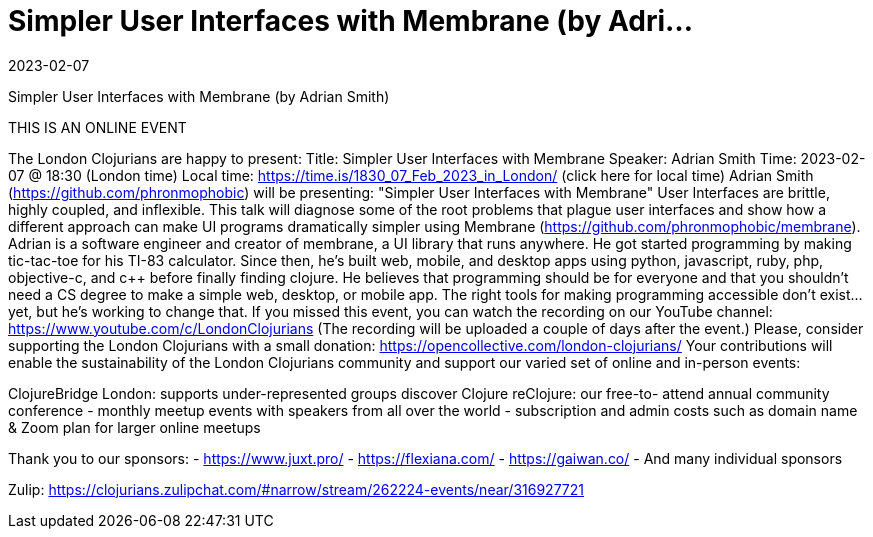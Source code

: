 = Simpler User Interfaces with Membrane (by Adri...
2023-02-07
:jbake-type: event
:jbake-edition: 2023-02-07
:jbake-link: https://www.meetup.com/London-Clojurians/events/290017912/
:jbake-location: 
:jbake-start: 2023-02-07
:jbake-end: 2023-02-07

Simpler User Interfaces with Membrane (by Adrian Smith)

THIS IS AN ONLINE EVENT
[Connection details will be shared 1h before the start time]
The London Clojurians are happy to present:
Title: Simpler User Interfaces with Membrane
Speaker: Adrian Smith
Time: 2023-02-07 @ 18:30 (London time)
Local time: https://time.is/1830_07_Feb_2023_in_London/ (click here for local time)
Adrian Smith (https://github.com/phronmophobic) will be presenting:
&quot;Simpler User Interfaces with Membrane&quot;
User Interfaces are brittle, highly coupled, and inflexible. This talk
will diagnose some of the root problems that plague user interfaces
and show how a different approach can make UI programs dramatically
simpler using Membrane (https://github.com/phronmophobic/membrane).
Adrian is a software engineer and creator of membrane, a UI library
that runs anywhere. He got started programming by making tic-tac-toe
for his TI-83 calculator. Since then, he's built web, mobile, and
desktop apps using python, javascript, ruby, php, objective-c, and c++
before finally finding clojure. He believes that programming should be
for everyone and that you shouldn't need a CS degree to make a simple
web, desktop, or mobile app. The right tools for making programming
accessible don't exist... yet, but he's working to change that.
If you missed this event, you can watch the recording on our YouTube channel:
https://www.youtube.com/c/LondonClojurians
(The recording will be uploaded a couple of days after the event.)
Please, consider supporting the London Clojurians with a small donation:
https://opencollective.com/london-clojurians/
Your contributions will enable the sustainability of the London
Clojurians community and support our varied set of online and
in-person events:

ClojureBridge London: supports under-represented groups discover Clojure
reClojure: our free-to- attend annual community conference
- monthly meetup events with speakers from all over the world
- subscription and admin costs such as domain name &amp; Zoom plan for
larger online meetups

Thank you to our sponsors:
- https://www.juxt.pro/
- https://flexiana.com/
- https://gaiwan.co/
- And many individual sponsors

Zulip: https://clojurians.zulipchat.com/#narrow/stream/262224-events/near/316927721
